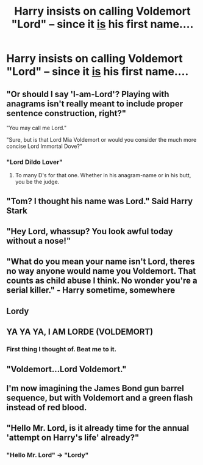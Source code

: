 #+TITLE: Harry insists on calling Voldemort "Lord" -- since it _is_ his first name....

* Harry insists on calling Voldemort "Lord" -- since it _is_ his first name....
:PROPERTIES:
:Author: Naitraen
:Score: 65
:DateUnix: 1619619161.0
:DateShort: 2021-Apr-28
:FlairText: Prompt
:END:

** "Or should I say 'I-am-Lord'? Playing with anagrams isn't really meant to include proper sentence construction, right?"

"You may call me Lord."

"Sure, but is that Lord Mia Voldemort or would you consider the much more concise Lord Immortal Dove?"
:PROPERTIES:
:Author: wordhammer
:Score: 72
:DateUnix: 1619621879.0
:DateShort: 2021-Apr-28
:END:

*** "Lord Dildo Lover"
:PROPERTIES:
:Author: InquisitorCOC
:Score: 51
:DateUnix: 1619623539.0
:DateShort: 2021-Apr-28
:END:

**** To many D's for that one. Whether in his anagram-name or in his butt, you be the judge.
:PROPERTIES:
:Author: wille179
:Score: 28
:DateUnix: 1619632257.0
:DateShort: 2021-Apr-28
:END:


** "Tom? I thought his name was Lord." Said Harry Stark
:PROPERTIES:
:Author: Aced4remakes
:Score: 38
:DateUnix: 1619632015.0
:DateShort: 2021-Apr-28
:END:


** "Hey Lord, whassup? You look awful today without a nose!"
:PROPERTIES:
:Author: InquisitorCOC
:Score: 35
:DateUnix: 1619620182.0
:DateShort: 2021-Apr-28
:END:


** "What do you mean your name isn't Lord, theres no way anyone would name you Voldemort. That counts as child abuse I think. No wonder you're a serial killer." - Harry sometime, somewhere
:PROPERTIES:
:Author: lampshade_666
:Score: 26
:DateUnix: 1619649687.0
:DateShort: 2021-Apr-29
:END:


** Lordy
:PROPERTIES:
:Author: karigan_g
:Score: 13
:DateUnix: 1619621578.0
:DateShort: 2021-Apr-28
:END:


** YA YA YA, I AM LORDE (VOLDEMORT)
:PROPERTIES:
:Author: Placebo_Plex
:Score: 11
:DateUnix: 1619636512.0
:DateShort: 2021-Apr-28
:END:

*** First thing I thought of. Beat me to it.
:PROPERTIES:
:Author: cooopercrisp
:Score: 2
:DateUnix: 1619661368.0
:DateShort: 2021-Apr-29
:END:


** "Voldemort...Lord Voldemort."\\
 \\
I'm now imagining the James Bond gun barrel sequence, but with Voldemort and a green flash instead of red blood.
:PROPERTIES:
:Author: Avaday_Daydream
:Score: 9
:DateUnix: 1619668106.0
:DateShort: 2021-Apr-29
:END:


** "Hello Mr. Lord, is it already time for the annual 'attempt on Harry's life' already?"
:PROPERTIES:
:Author: sidp2201
:Score: 1
:DateUnix: 1619733541.0
:DateShort: 2021-Apr-30
:END:

*** "Hello Mr. Lord" -> "Lordy"
:PROPERTIES:
:Author: Naitraen
:Score: 1
:DateUnix: 1619790660.0
:DateShort: 2021-Apr-30
:END:
